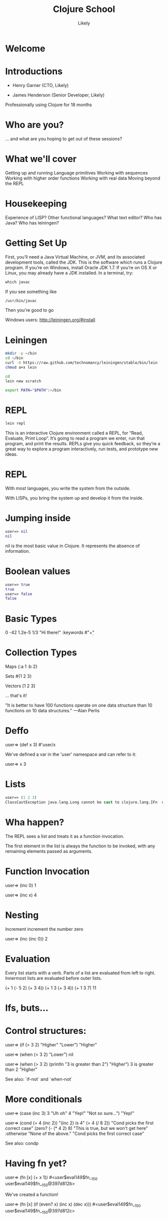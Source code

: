   #+Title: Clojure School
  #+Author: Likely
  #+Email: 

#+REVEAL_EXTRA_CSS: css/zenburn.css
#+REVEAL_THEME: solarized
#+OPTIONS: num:nil toc:nil reveal_mathjax:t
#+REVEAL_TRANS: fade

* Welcome
* Introductions

- Henry Garner (CTO, Likely)

- James Henderson (Senior Developer, Likely)


Professionally using Clojure for 18 months

* Who are you?

... and what are you hoping to get out of these sessions?

* What we'll cover
  
  Getting up and running
  Language primitives
  Working with sequences
  Working with higher order functions
  Working with real data
  Moving beyond the REPL

* Housekeeping
  Experience of LISP?
  Other functional languages?
  What text editor?
  Who has Java?
  Who has leiningen?

* Getting Set Up

First, you’ll need a Java Virtual Machine, or JVM, and its associated development tools, called the JDK. This is the software which runs a Clojure program. If you’re on Windows, install Oracle JDK 1.7. If you’re on OS X or Linux, you may already have a JDK installed. In a terminal, try:

#+BEGIN_SRC clojure
which javac
#+END_SRC

If you see something like

#+BEGIN_SRC clojure
/usr/bin/javac
#+END_SRC

Then you're good to go

Windows users: http://leiningen.org/#install

* Leiningen

#+BEGIN_SRC bash
mkdir -p ~/bin
cd ~/bin
curl -O https://raw.github.com/technomancy/leiningen/stable/bin/lein
chmod a+x lein
#+END_SRC

#+BEGIN_SRC bash
cd
lein new scratch
#+END_SRC

#+BEGIN_SRC bash
export PATH="$PATH":~/bin
#+END_SRC

* REPL

#+BEGIN_SRC bash
lein repl
#+END_SRC

This is an interactive Clojure environment called a REPL, for “Read, Evaluate, Print Loop”. It’s going to read a program we enter, run that program, and print the results. REPLs give you quick feedback, so they’re a great way to explore a program interactively, run tests, and prototype new ideas.

* REPL

With most languages, you write the system from the outside.

With LISPs, you bring the system up and develop it from the inside.

* Jumping inside

#+BEGIN_SRC clojure
user=> nil
nil
#+END_SRC

nil is the most basic value in Clojure. It represents the absence of information.

* Boolean values

#+BEGIN_SRC clojure
user=> true
true
user=> false
false
#+END_SRC

* Basic Types

0
-42
1.2e-5
1/3
"Hi there!"
:keywords
#"\d+"

* Collection Types

Maps
{:a 1 :b 2}

Sets
#{1 2 3}

Vectors
[1 2 3]

... that's it!

"It is better to have 100 functions operate on one data structure than 10 functions on 10 data structures." —Alan Perlis

* Deffo

user=> (def x 3)
#'user/x

We've defined a var in the 'user' namespace and can refer to it:

user=> x
3

* Lists

#+BEGIN_SRC clojure
user=> (1 2 3)
ClassCastException java.lang.Long cannot be cast to clojure.lang.IFn  user/eval146 (NO_SOURCE_FILE:1)
#+END_SRC

* Wha happen?

The REPL sees a list and treats it as a function invocation.

The first element in the list is always the function to be invoked, with any remaining elements passed as arguments.

* Function Invocation

user=> (inc 0)
1

user=> (inc x)
4

* Nesting

Increment
  increment
    the number zero


user=> (inc (inc 0))
2

* Evaluation

Every list starts with a verb. Parts of a list are evaluated from left to right. Innermost lists are evaluated before outer lists.

(+ 1 (- 5 2) (+ 3 4))
(+ 1 3       (+ 3 4))
(+ 1 3       7)
11

* Ifs, buts...

* Control structures:

user=> (if (> 3 2) "Higher" "Lower")
"Higher"

user=> (when (< 3 2) "Lower")
nil

user=> (when (> 3 2)
        (println "3 is greater than 2")
	"Higher")
3 is greater than 2
"Higher"

See also: `if-not` and `when-not`

* More conditionals

user=> (case (inc 3)
         3 "Uh oh"
         4 "Yep!"
         "Not so sure...")
"Yep!"

user=> (cond
         (= 4 (inc 2)) "(inc 2) is 4"
         (= 4 (/ 8 2)) "Cond picks the first correct case"
	 (zero? (- (* 4 2) 8) "This is true, but we won't get here"
         :otherwise "None of the above."
"Cond picks the first correct case"

See also: condp

* Having fn yet?

user=> (fn [x] (+ x 1))
#<user$eval149$fn__150 user$eval149$fn__150@397d812b>

We've created a function!

user=> (fn [x]
         (if (even? x)
           (inc x)
           (dec x)))
#<user$eval149$fn__150 user$eval149$fn__150@397d812c>

* Usage

user=> ((fn [x] (+ x 1)) 10)
11

You probably won't see this in production code...

* Defn

user=> (def half (fn [number] (/ number 2)))
#'user/half
user=> (half 6)
3
Creating a function and binding it to a var is so common that it has its own form: defn, short for def fn.

user=> (defn half [number] (/ number 2))
#'user/half

* Function Arity

Functions don’t have to take an argument. We’ve seen functions which take zero arguments, like (+).

user=> (defn half [] 1/2)
#'user/half
user=> (half)
1/2

But if we try to use our earlier form with one argument, Clojure complains that the arity–the number of arguments to the function–is incorrect.

user=> (half 10)

ArityException Wrong number of args (1) passed to: user$half  clojure.lang.AFn.throwArity (AFn.java:437)

* Multiple Arities

To handle multiple arities, functions have an alternate form. Instead of an argument vector and a body, one provides a series of lists, each of which starts with an argument vector, followed by the body.

user=> (defn half
         ([]  1/2)
         ([x] (/ x 2)))
user=> (half)
1/2
user=> (half 10)
5


* Variable Arities

Some functions can take any number of arguments. For that, Clojure provides &, which slurps up all remaining arguments as a list:

user=> (defn vargs
         [x y & more-args]
         {:x    x
          :y    y
          :more more-args})
#'user/vargs
user=> (vargs 1)

ArityException Wrong number of args (1) passed to: user$vargs  clojure.lang.AFn.throwArity (AFn.java:437)
user=> (vargs 1 2)
{:x 1, :y 2, :more nil}
user=> (vargs 1 2 3 4 5)
{:x 1, :y 2, :more (3 4 5)}

* Bindings

We know that symbols are names for things, and that when evaluated, Clojure replaces those symbols with their corresponding values. +, for instance, is a symbol which points to the verb #<core$_PLUS_ clojure.core$_PLUS_@12992c>.

user=> +
#<core$_PLUS_ clojure.core$_PLUS_@12992c>
When you try to use a symbol which has no defined meaning, Clojure refuses:

user=> cats

CompilerException java.lang.RuntimeException: Unable to resolve symbol: cats in this context, compiling:(NO_SOURCE_PATH:0:0)
But we can define a meaning for a symbol within a specific expression, using let.

user=> (let [cats 5] (str "I have " cats " cats."))
"I have 5 cats."

* Bindings are local

Let bindings apply only within the let expression itself. They also override any existing definitions for symbols at that point in the program. For instance, we can redefine addition to mean subtraction, for the duration of a let:

user=> (let [+ -] (+ 2 3))
-1
But that definition doesn’t apply outside the let:

user=> (+ 2 3)
5

* Bindings can be composed

We can also provide multiple bindings. Since Clojure doesn’t care about spacing, alignment, or newlines, I’ll write this on multiple lines for clarity.

user=> (let [person   "joseph"
             num-cats 186]
         (str person " has " num-cats " cats!"))
"joseph has 186 cats!"

When multiple bindings are given, they are evaluated in order. Later bindings can use previous bindings.

user=> (let [cats 3
             legs (* 4 cats)]
         (str legs " legs all together"))
"12 legs all together"

* Keywords as functions

user=> (def my-map {:a 1 :b 2})
#'user/my-map

user=> (:a my-map)
1

* Destructuring

user=> (def my-map {:a 1 :b 2 :c [3 4 5]})
#'user/my-map

user=> (let [a (:a my-map)
             b (:b my-map)]
         (+ a b))
3

user=> (let [a (:a my-map)
             b (:b my-map)]
         (+ a b))
3

user=> (let [{a :a b :b} my-map]
         (+ a b))
3

user=> (let [{:keys [a b]} my-map]
         (+ a b))
3

user=> (let [{:keys [c]} my-map
             [c1 c2 c3] c]
         (+ c1 c2 c3))
12

user=> (let [{[c1 c2 c3] :c} my-map]
         (+ c1 c2 c3))
12


* The sequence core library
* A brief tour of clojure.core

Working with maps:

user=> (def my-map {:a 1 :b 2})
#'user/my-map

user=> (assoc my-map :c 3)
{:a 1, :c 3, :b 2}

user=> (dissoc my-map :a)
{:b 2}

user=> my-map
{:a 1, :b 2}

* A brief tour of clojure.core

Working with maps:

user=> (def my-map {:a 1 
                    :b 2 
                    :c {:d 4 
                        :e 5}})
#'user/my-map

user=> (keys my-map)
(:a :c :b)

user=> (vals my-map)
(1 {:d 4, :e 5} 2)

user=> (assoc-in my-map [:c :f] 6)
{:a 1, :c {:f 6, :d 4, :e 5}, :b 2}

* Vector functions

distinct
first
second
nth
last
reverse
sort
conj cons concat interleave interpose
zipmap

* Sheer laziness

While Clojure is technically eager by default, most of the functions on collections operate lazily:

user=> (def my-coll [0 1 2 3 4 5 6])
#'user/my-coll

user=> (take 3 my-coll)
(0 1 2)

user=> (drop 2 my-coll)
(2 3 4 5 6)

user=> (partition 3 my-coll)
((0 1 2) (3 4 5))

user=> (partition-all 3 my-coll)
((0 1 2) (3 4 5) (6))

user=> (split-at 3 my-coll)
[(0 1 2) (3 4 5 6)]

user=> (range)
;; good luck with this one! (cancel with Ctrl-c)

user=> (range 5)
(0 1 2 3 4)

user=> (take 5 (range))
(0 1 2 3 4)

* Higher order functions

Functions that accept or return functions

user=> (def names [{:forename "Henry" :surname "Garner"}
                   {:forename "James" :surname "Henderson"}])
#'user/names

user=> (defn full-name [{:keys [forename surname]}]
         (str forename " " surname))
#'user/full-name

user=> (full-name (first names))
"Henry Garner"

user=> (map full-name names)
["Henry Garner" "James Henderson"]

* Anonymous Functions

Used where you have a case for a single-use function that doesn't warrant a name.

user=> (def names [{:forename "Henry" :surname "Garner"}
                   {:forename "James" :surname "Henderson"}])
#'user/names

user=> (defn full-name [forename surname]
         (str forename " " surname))
#'user/full-name

user=> (map (fn [x] (full-name (:forename x) (:surname x))) names)

;; Equivalent to

user=> (map #(full-name (:forename %) (:surname %)) names)

* Anonymous function arities

You can refer to multiple args by %1, %2, ...

(fn [x y] (+ x y))

;; Equivalent to

#(+ %1 %2)


* Other higher-order functions

sort-by
map
mapcat
filter
remove
reduce
partition-by
group-by
update-in


* Namespaces

In the REPL we get a 'user' namespace. In larger projects we like to split our code out into more namespaces.

We can refer to symbols in other namespaces.

(ns some.namespace
  (:require [other.namespace :as blah]))

* Leiningen's project.clj

(defproject weather "0.1.0-SNAPSHOT"
  :description "FIXME: write description"
  :url "http://example.com/FIXME"
  :license {:name "Eclipse Public License"
            :url "http://www.eclipse.org/legal/epl-v10.html"}
  :dependencies [[org.clojure/clojure "1.5.1"]
                 [clj-http "0.7.7"]])

* Your code goes here

  src/weather/core.clj

Open up that file and remove the template function.

* Add dependencies

(ns weather.core
  (:require [clj-http.client :as http]))

* Let's use some real data

http://openweathermap.org/API

Free, JSON api that provides current weather data and forecasts.

* Sample questions

- How many cities called London are there? (hint: find?q=London)
- What are the lat/long positions of all the Londons?
- What has been the average temperature of London, UK for the last 5 days? (hint: forecast?q=London)
- What has been the average temperature of London, UK for the last 10 days?
- On how many of the last 10 days has it been cloudy?
- On how many of the last 10 days has it not been cloudy?

* One I prepared earlier

  https://github.com/likely/weather

* Clojure the Parasite

Clojure is, by its very nature, a hosted language. 

Stable:

- Clojure (obviously!) - targets the JVM
- ClojureScript - compiles to JavaScript

On the way:

- Clojure.NET
- clojurescript-lua
- clojurec
- clojure-py
- clojure-scheme

* Accessing the host environment - Clojure &rarr; Java

  (let [date (new org.joda.DateTime 2013 11 12)]
    (.getDayOfWeek date))

  ;; or

  (let [date (org.joda.DateTime. 2013 11 12)]
    (. date (getDayOfWeek))

  (System/currentTimeMillis)

* With a spoonful of sugar

  ;; for date.withHourOfDay(12).withMinuteOfHour(53);

  ;; rather than

  (.withMinuteOfHour (.withHourOfDay date 12) 53)

  ;; we can write

  (.. date (withHourOfDay 12) (withMinuteOfHour 53))

* Recycling with 'doto'

  (let [my-obj (.. (doto (MyObjectBuilder.)  
                     (.setValue 8) 
                     (.setString "Hello!")
                     (.setOtherThing (+ 145.2 13.25)))
                   (build))]
    my-obj)

  ;; equivalent to:

  MyObjectBuilder builder = new MyObjectBuilder();
  builder.setValue(8);
  builder.setString("Hello!");
  builder.setOtherThing(145.2 + 13.25);
  MyObject myObj = builder.build();

* Importing the goods

(ns your-ns
  (:require [your-clj.namespace :refer [your-fn]])
  (:import [java.util UUID Date Random Currency]
           [org.joda.time DateTime Period Interval]))

* Implementing Java interfaces

  (.addActionListener button
                      (reify ActionListener
                        (actionPerformed [this e]
                          (prn "Got action:" e))))
